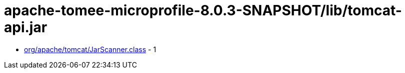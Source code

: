 = apache-tomee-microprofile-8.0.3-SNAPSHOT/lib/tomcat-api.jar

 - link:org/apache/tomcat/JarScanner.adoc[org/apache/tomcat/JarScanner.class] - 1
